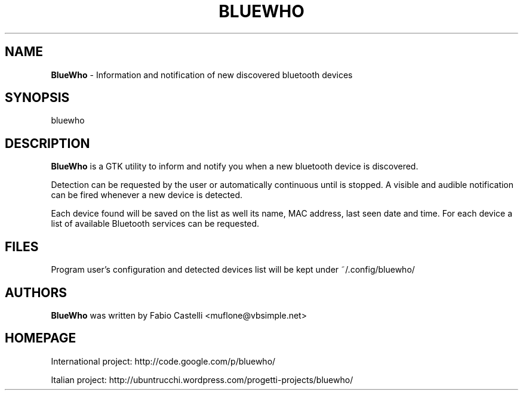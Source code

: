 .\" $Id: bluewho.1 0.1 2010-01-02 02:38 muflone $
.\"
.\" Copyright (c) 2009 Fabio Castelli

.TH BLUEWHO "1" "January 02, 2010"

.SH NAME
.B BlueWho
\- Information and notification of new discovered bluetooth devices

.SH SYNOPSIS
bluewho

.SH DESCRIPTION
.PP
.B BlueWho
is a GTK utility to inform and notify you when a new bluetooth device is 
discovered.

.PP
Detection can be requested by the user or automatically continuous until is
stopped. A visible and audible notification can be fired whenever a new
device is detected.

.PP
Each device found will be saved on the list as well its name, MAC address,
last seen date and time.
For each device a list of available Bluetooth services can be requested.

.SH FILES
Program user's configuration and detected devices list will be kept under
~/.config/bluewho/

.SH AUTHORS
.B BlueWho
was written by Fabio Castelli <muflone@vbsimple.net>

.SH HOMEPAGE
International project: http://code.google.com/p/bluewho/

Italian project: http://ubuntrucchi.wordpress.com/progetti-projects/bluewho/

